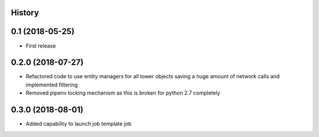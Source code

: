.. :changelog:

History
-------

0.1 (2018-05-25)
----------------

* First release


0.2.0 (2018-07-27)
------------------

* Refactored code to use entity managers for all tower objects saving a huge amount of network calls and implemented
  filtering

* Removed pipenv locking mechanism as this is broken for python 2.7 completely


0.3.0 (2018-08-01)
------------------

* Added capability to launch job template job
